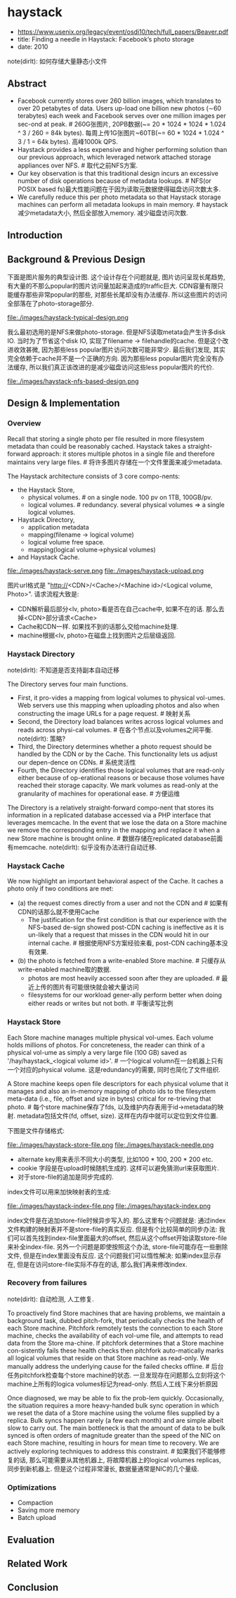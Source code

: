 * haystack
   - https://www.usenix.org/legacy/event/osdi10/tech/full_papers/Beaver.pdf
   - title: Finding a needle in Haystack: Facebook’s photo storage
   - date: 2010

note(dirlt): 如何存储大量静态小文件

** Abstract
   - Facebook currently stores over 260 billion images, which translates to over 20 petabytes of data. Users up-load one billion new photos (∼60 terabytes) each week and Facebook serves over one million images per sec-ond at peak. # 260G张图片, 20PB数据(~= 20 * 1024 * 1024 * 1.024 ^ 3 / 260 = 84k bytes). 每周上传1G张图片~60TB(~= 60 * 1024 * 1.024 ^ 3 / 1 = 64k bytes). 高峰1000k QPS.
   - Haystack provides a less expensive and higher performing solution than our previous approach, which leveraged network attached storage appliances over NFS. # 取代之前NFS方案.
   - Our key observation is that this traditional design incurs an excessive number of disk operations because of metadata lookups. # NFS(or POSIX based fs)最大性能问题在于因为读取元数据使得磁盘访问次数太多.
   - We carefully reduce this per photo metadata so that Haystack storage machines can perform all metadata lookups in main memory. # haystack减少metadata大小, 然后全部放入memory. 减少磁盘访问次数.

** Introduction
** Background & Previous Design
下面是图片服务的典型设计图. 这个设计存在个问题就是, 图片访问呈现长尾趋势, 有大量的不那么popular的图片访问量加起来造成的traffic巨大. CDN容量有限只能缓存那些非常popular的那些, 对那些长尾却没有办法缓存. 所以这些图片的访问全部落在了photo-storage部分.

file:./images/haystack-typical-design.png

我么最初选用的是NFS来做photo-storage. 但是NFS读取metata会产生许多disk IO. 当时为了节省这个disk IO, 实现了filename -> filehandle的cache. 但是这个改进收效甚微, 因为那些less popular图片访问次数可能非常少. 最后我们发现, 其实完全依赖于cache并不是一个正确的方向. 因为那些less popular图片完全没有办法缓存, 所以我们真正该改进的是减少磁盘访问这些less popular图片的代价.

file:./images/haystack-nfs-based-design.png

** Design & Implementation
*** Overview
Recall that storing a single photo per file resulted in more filesystem metadata than could be reasonably cached. Haystack takes a straight-forward approach: it stores multiple photos in a single file and therefore maintains very large files. # 将许多图片存储在一个文件里面来减少metadata.

The Haystack architecture consists of 3 core compo-nents:
   - the Haystack Store,
     - physical volumes. # on a single node. 100 pv on 1TB, 100GB/pv.
     - logical volumes. # redundancy. several physical volumes => a single logical volumes.
   - Haystack Directory,
     - application metadata
     - mapping(filename -> logical volume)
     - logical volume free space.
     - mapping(logical volume->physical volumes)
   - and Haystack Cache.

file:./images/haystack-serve.png file:./images/haystack-upload.png

图片url格式是 "http://<CDN>/<Cache>/<Machine id>/<Logical volume, Photo>". 请求流程大致是:
   - CDN解析最后部分<lv, photo>看是否在自己cache中, 如果不在的话. 那么去掉<CDN>部分请求<Cache>
   - Cache和CDN一样. 如果找不到的话那么交给machine处理.
   - machine根据<lv, photo>在磁盘上找到图片之后层级返回.

*** Haystack Directory
note(dirlt): 不知道是否支持副本自动迁移

The Directory serves four main functions.
   - First, it pro-vides a mapping from logical volumes to physical vol-umes. Web servers use this mapping when uploading photos and also when constructing the image URLs for a page request. # 映射关系
   - Second, the Directory load balances writes across logical volumes and reads across physi-cal volumes. # 在各个节点以及volumes之间平衡. note(dirlt): 策略?
   - Third, the Directory determines whether a photo request should be handled by the CDN or by the Cache. This functionality lets us adjust our depen-dence on CDNs. # 系统灵活性
   - Fourth, the Directory identifies those logical volumes that are read-only either because of op-erational reasons or because those volumes have reached their storage capacity. We mark volumes as read-only at the granularity of machines for operational ease. # 方便运维
The Directory is a relatively straight-forward compo-nent that stores its information in a replicated database accessed via a PHP interface that leverages memcache. In the event that we lose the data on a Store machine we remove the corresponding entry in the mapping and replace it when a new Store machine is brought online. # 数据存储在replicated database前面有memcache. note(dirlt): 似乎没有办法进行自动迁移.

*** Haystack Cache
We now highlight an important behavioral aspect of the Cache. It caches a photo only if two conditions are met:
   - (a) the request comes directly from a user and not the CDN and # 如果有CDN的话那么就不使用Cache
     - The justification for the first condition is that our experience with the NFS-based de-sign showed post-CDN caching is ineffective as it is un-likely that a request that misses in the CDN would hit in our internal cache. # 根据使用NFS方案经验来看, post-CDN caching基本没有效果.
   - (b) the photo is fetched from a write-enabled Store machine. # 只缓存从write-enabled machine取的数据.
     - photos are most heavily accessed soon after they are uploaded. # 最近上传的图片有可能很快就会被大量访问
     - filesystems for our workload gener-ally perform better when doing either reads or writes but not both. # 平衡读写比例

*** Haystack Store
Each Store machine manages multiple physical vol-umes. Each volume holds millions of photos. For concreteness, the reader can think of a physical vol-ume as simply a very large file (100 GB) saved as '/hay/haystack_<logical volume id>'. # 一个logical volumn在一台机器上只有一个对应的physical volume. 这是redundancy的需要, 同时也简化了文件组织.

A Store machine keeps open file descriptors for each physical volume that it manages and also an in-memory mapping of photo ids to the filesystem meta-data (i.e., file, offset and size in bytes) critical for re-trieving that photo. # 每个store machine保存了fds, 以及维护内存表用于id->metadata的映射. metadata包括文件(fd, offset, size). 这样在内存中就可以定位到文件位置.

下图是文件存储格式:

file:./images/haystack-store-file.png file:./images/haystack-needle.png

   - alternate key用来表示不同大小的类型, 比如100 * 100, 200 * 200 etc.
   - cookie 字段是在upload时候随机生成的. 这样可以避免猜测url来获取图片.
   - 对于store-file的追加是同步完成的.

index文件可以用来加快映射表的生成:

file:./images/haystack-index-file.png file:./images/haystack-index.png

index文件是在追加store-file时候异步写入的. 那么这里有个问题就是: 通过index文件构建的映射表并不是store-file的真实反应. 但是有个比较简单的同步办法: 我们可以首先找到index-file里面最大的offset, 然后从这个offset开始读取store-file来补全index-file. 另外一个问题是即使按照这个办法, store-file可能存在一些删除文件, 但是在index里面没有反应. 这个问题我们可以惰性解决: 如果index显示存在, 但是在访问store-file实际不存在的话, 那么我们再来修改index.

*** Recovery from failures
note(dirlt): 自动检测, 人工修复.

To proactively find Store machines that are having problems, we maintain a background task, dubbed pitch-fork, that periodically checks the health of each Store machine. Pitchfork remotely tests the connection to each Store machine, checks the availability of each vol-ume file, and attempts to read data from the Store ma-chine. If pitchfork determines that a Store machine con-sistently fails these health checks then pitchfork auto-matically marks all logical volumes that reside on that Store machine as read-only. We manually address the underlying cause for the failed checks offline. # 后台任务pitchfork检查每个store machine的状态. 一旦发现存在问题那么立刻将这个machine上所有的logica volumes标记为read-only. 然后人工线下来分析原因

Once diagnosed, we may be able to fix the prob-lem quickly. Occasionally, the situation requires a more heavy-handed bulk sync operation in which we reset the data of a Store machine using the volume files supplied by a replica. Bulk syncs happen rarely (a few each month) and are simple albeit slow to carry out. The main bottleneck is that the amount of data to be bulk synced is often orders of magnitude greater than the speed of the NIC on each Store machine, resulting in hours for mean time to recovery. We are actively exploring techniques to address this constraint. # 如果我们不能够修复的话, 那么可能需要从其他机器上, 将故障机器上的logical volumes replicas, 同步到新机器上. 但是这个过程非常漫长, 数据量通常是NIC的几个量级.

*** Optimizations
- Compaction
- Saving more memory
- Batch upload

** Evaluation
** Related Work
** Conclusion
